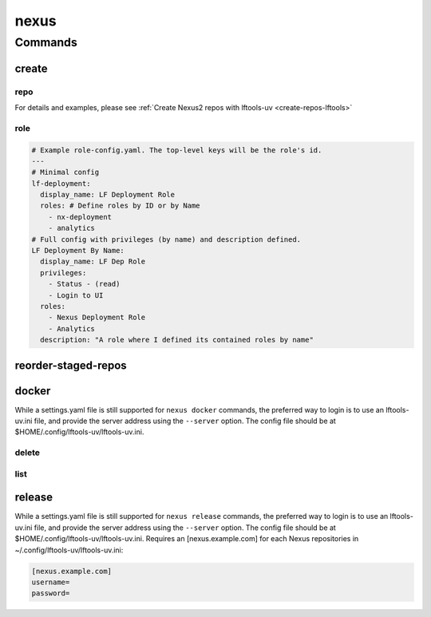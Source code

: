 .. SPDX-FileCopyrightText: 2025 The Linux Foundation
..
.. SPDX-License-Identifier: EPL-1.0

.. _nexus:

*****
nexus
*****

.. program-output:: lftools-uv nexus --help

.. _nexus-commands:

Commands
========



.. _nexus-create:

create
------

.. program-output:: lftools-uv nexus create --help

.. _nexus-repo:

repo
^^^^

.. program-output:: lftools-uv nexus create repo --help

For details and examples, please see
:ref:`Create Nexus2 repos with lftools-uv <create-repos-lftools>`

.. _nexus-role:

role
^^^^

.. program-output:: lftools-uv nexus create role --help

.. code-block:: yaml

   # Example role-config.yaml. The top-level keys will be the role's id.
   ---
   # Minimal config
   lf-deployment:
     display_name: LF Deployment Role
     roles: # Define roles by ID or by Name
       - nx-deployment
       - analytics
   # Full config with privileges (by name) and description defined.
   LF Deployment By Name:
     display_name: LF Dep Role
     privileges:
       - Status - (read)
       - Login to UI
     roles:
       - Nexus Deployment Role
       - Analytics
     description: "A role where I defined its contained roles by name"


.. _nexus-reorder-staged-repos:

reorder-staged-repos
--------------------

.. program-output:: lftools-uv nexus reorder-staged-repos --help

.. _nexus-docker:

docker
------

.. program-output:: lftools-uv nexus docker --help

While a settings.yaml file is still supported for ``nexus docker`` commands,
the preferred way to login is to use an lftools-uv.ini file, and provide the
server address using the ``--server`` option. The config file should be at
$HOME/.config/lftools-uv/lftools-uv.ini.

.. _nexus-docker-delete:

delete
^^^^^^

.. program-output:: lftools-uv nexus docker delete --help

.. _nexus-docker-list:

list
^^^^

.. program-output:: lftools-uv nexus docker list --help

.. _nexus-release:

release
-------

.. program-output:: lftools-uv nexus release --help

While a settings.yaml file is still supported for ``nexus release`` commands,
the preferred way to login is to use an lftools-uv.ini file, and provide the
server address using the ``--server`` option. The config file should be at
$HOME/.config/lftools-uv/lftools-uv.ini.
Requires an [nexus.example.com] for each Nexus repositories in
~/.config/lftools-uv/lftools-uv.ini:

.. code-block:: bash

   [nexus.example.com]
   username=
   password=
